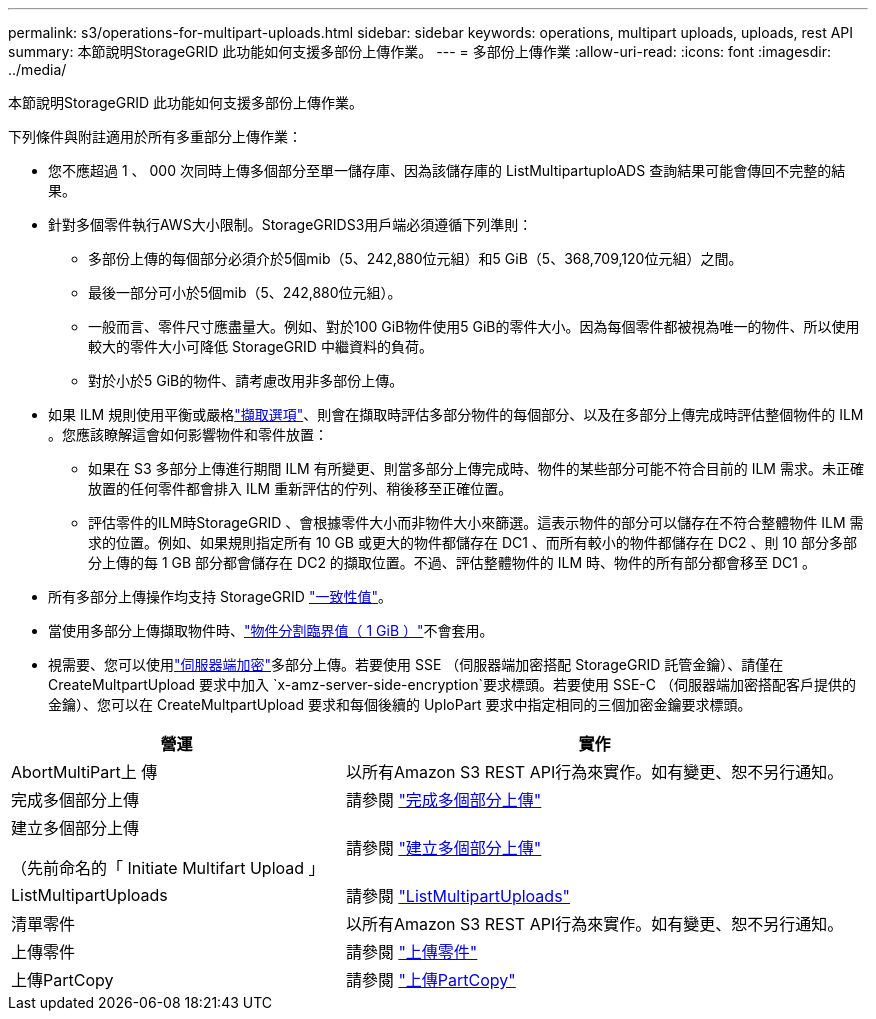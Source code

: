 ---
permalink: s3/operations-for-multipart-uploads.html 
sidebar: sidebar 
keywords: operations, multipart uploads, uploads, rest API 
summary: 本節說明StorageGRID 此功能如何支援多部份上傳作業。 
---
= 多部份上傳作業
:allow-uri-read: 
:icons: font
:imagesdir: ../media/


[role="lead"]
本節說明StorageGRID 此功能如何支援多部份上傳作業。

下列條件與附註適用於所有多重部分上傳作業：

* 您不應超過 1 、 000 次同時上傳多個部分至單一儲存庫、因為該儲存庫的 ListMultipartuploADS 查詢結果可能會傳回不完整的結果。
* 針對多個零件執行AWS大小限制。StorageGRIDS3用戶端必須遵循下列準則：
+
** 多部份上傳的每個部分必須介於5個mib（5、242,880位元組）和5 GiB（5、368,709,120位元組）之間。
** 最後一部分可小於5個mib（5、242,880位元組）。
** 一般而言、零件尺寸應盡量大。例如、對於100 GiB物件使用5 GiB的零件大小。因為每個零件都被視為唯一的物件、所以使用較大的零件大小可降低 StorageGRID 中繼資料的負荷。
** 對於小於5 GiB的物件、請考慮改用非多部份上傳。


* 如果 ILM 規則使用平衡或嚴格link:../ilm/data-protection-options-for-ingest.html["擷取選項"]、則會在擷取時評估多部分物件的每個部分、以及在多部分上傳完成時評估整個物件的 ILM 。您應該瞭解這會如何影響物件和零件放置：
+
** 如果在 S3 多部分上傳進行期間 ILM 有所變更、則當多部分上傳完成時、物件的某些部分可能不符合目前的 ILM 需求。未正確放置的任何零件都會排入 ILM 重新評估的佇列、稍後移至正確位置。
** 評估零件的ILM時StorageGRID 、會根據零件大小而非物件大小來篩選。這表示物件的部分可以儲存在不符合整體物件 ILM 需求的位置。例如、如果規則指定所有 10 GB 或更大的物件都儲存在 DC1 、而所有較小的物件都儲存在 DC2 、則 10 部分多部分上傳的每 1 GB 部分都會儲存在 DC2 的擷取位置。不過、評估整體物件的 ILM 時、物件的所有部分都會移至 DC1 。


* 所有多部分上傳操作均支持 StorageGRID link:consistency-controls.html["一致性值"]。
* 當使用多部分上傳擷取物件時、link:../admin/what-object-segmentation-is.html["物件分割臨界值（ 1 GiB ）"]不會套用。
* 視需要、您可以使用link:using-server-side-encryption.html["伺服器端加密"]多部分上傳。若要使用 SSE （伺服器端加密搭配 StorageGRID 託管金鑰）、請僅在 CreateMultpartUpload 要求中加入 `x-amz-server-side-encryption`要求標頭。若要使用 SSE-C （伺服器端加密搭配客戶提供的金鑰）、您可以在 CreateMultpartUpload 要求和每個後續的 UploPart 要求中指定相同的三個加密金鑰要求標頭。


[cols="2a,3a"]
|===
| 營運 | 實作 


 a| 
AbortMultiPart上 傳
 a| 
以所有Amazon S3 REST API行為來實作。如有變更、恕不另行通知。



 a| 
完成多個部分上傳
 a| 
請參閱 link:complete-multipart-upload.html["完成多個部分上傳"]



 a| 
建立多個部分上傳

（先前命名的「 Initiate Multifart Upload 」
 a| 
請參閱 link:initiate-multipart-upload.html["建立多個部分上傳"]



 a| 
ListMultipartUploads
 a| 
請參閱 link:list-multipart-uploads.html["ListMultipartUploads"]



 a| 
清單零件
 a| 
以所有Amazon S3 REST API行為來實作。如有變更、恕不另行通知。



 a| 
上傳零件
 a| 
請參閱 link:upload-part.html["上傳零件"]



 a| 
上傳PartCopy
 a| 
請參閱 link:upload-part-copy.html["上傳PartCopy"]

|===
